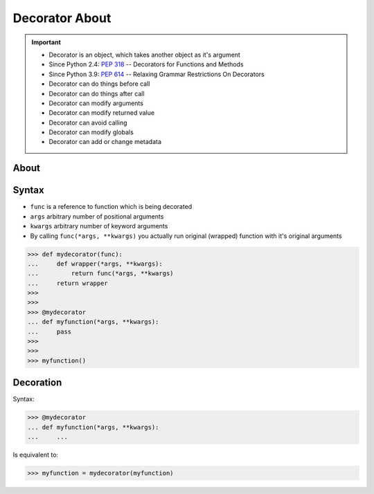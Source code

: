 Decorator About
===============
.. important::

    * Decorator is an object, which takes another object as it's argument
    * Since Python 2.4: :pep:`318` -- Decorators for Functions and Methods
    * Since Python 3.9: :pep:`614` -- Relaxing Grammar Restrictions On Decorators
    * Decorator can do things before call
    * Decorator can do things after call
    * Decorator can modify arguments
    * Decorator can modify returned value
    * Decorator can avoid calling
    * Decorator can modify globals
    * Decorator can add or change metadata


About
-----
.. figure:: img/decorator-about-call.png


Syntax
------
* ``func`` is a reference to function which is being decorated
* ``args`` arbitrary number of positional arguments
* ``kwargs`` arbitrary number of keyword arguments
* By calling ``func(*args, **kwargs)`` you actually run original (wrapped) function with it's original arguments

>>> def mydecorator(func):
...     def wrapper(*args, **kwargs):
...         return func(*args, **kwargs)
...     return wrapper
>>>
>>>
>>> @mydecorator
... def myfunction(*args, **kwargs):
...     pass
>>>
>>>
>>> myfunction()


Decoration
----------
Syntax:

>>> @mydecorator
... def myfunction(*args, **kwargs):
...     ...

Is equivalent to:

>>> myfunction = mydecorator(myfunction)
